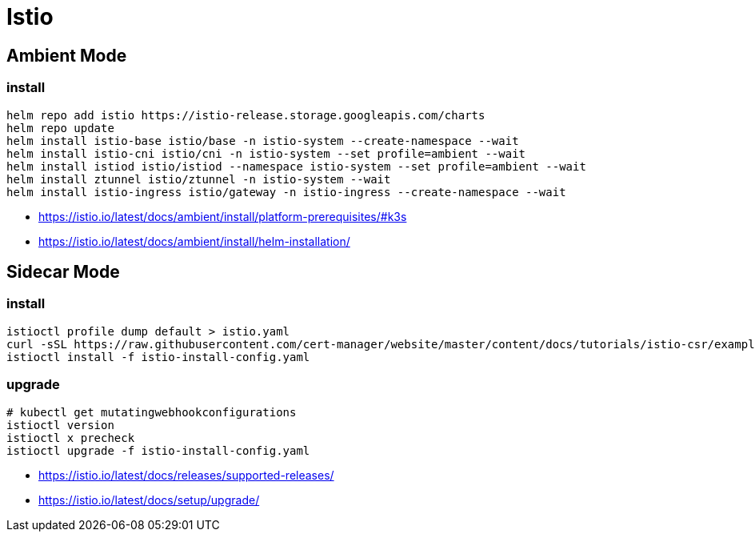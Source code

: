 = Istio

== Ambient Mode
=== install
----
helm repo add istio https://istio-release.storage.googleapis.com/charts
helm repo update
helm install istio-base istio/base -n istio-system --create-namespace --wait
helm install istio-cni istio/cni -n istio-system --set profile=ambient --wait
helm install istiod istio/istiod --namespace istio-system --set profile=ambient --wait
helm install ztunnel istio/ztunnel -n istio-system --wait
helm install istio-ingress istio/gateway -n istio-ingress --create-namespace --wait

----

- https://istio.io/latest/docs/ambient/install/platform-prerequisites/#k3s
- https://istio.io/latest/docs/ambient/install/helm-installation/

== Sidecar Mode
=== install
----
istioctl profile dump default > istio.yaml
curl -sSL https://raw.githubusercontent.com/cert-manager/website/master/content/docs/tutorials/istio-csr/example/istio-config-getting-started.yaml > istio-install-config.yaml
istioctl install -f istio-install-config.yaml
----

[#_upgrade]
=== upgrade
----
# kubectl get mutatingwebhookconfigurations
istioctl version
istioctl x precheck
istioctl upgrade -f istio-install-config.yaml
----

- https://istio.io/latest/docs/releases/supported-releases/
- https://istio.io/latest/docs/setup/upgrade/
